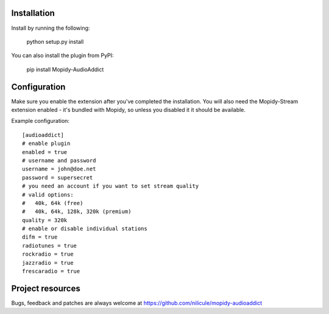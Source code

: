 Installation
============

Install by running the following:

  python setup.py install

You can also install the plugin from PyPI:

  pip install Mopidy-AudioAddict


Configuration
=============

Make sure you enable the extension after you've completed the installation. You will also
need the Mopidy-Stream extension enabled - it's bundled with Mopidy, so unless you disabled it
it should be available.

Example configuration::

    [audioaddict]
    # enable plugin
    enabled = true
    # username and password
    username = john@doe.net
    password = supersecret
    # you need an account if you want to set stream quality
    # valid options:
    #   40k, 64k (free)
    #   40k, 64k, 128k, 320k (premium)
    quality = 320k
    # enable or disable individual stations
    difm = true
    radiotunes = true
    rockradio = true
    jazzradio = true
    frescaradio = true


Project resources
=================

Bugs, feedback and patches are always welcome at https://github.com/nilicule/mopidy-audioaddict
